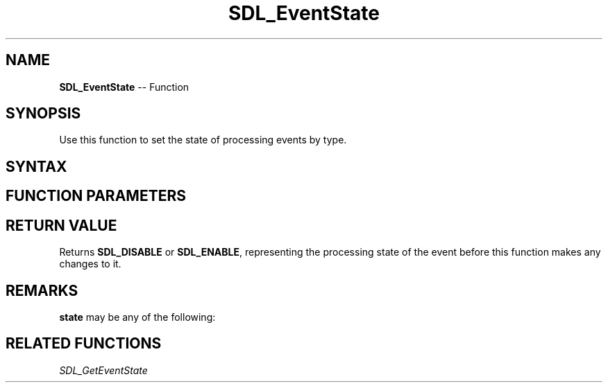 .TH SDL_EventState 3 "2018.10.07" "https://github.com/haxpor/sdl2-manpage" "SDL2"
.SH NAME
\fBSDL_EventState\fR -- Function

.SH SYNOPSIS
Use this function to set the state of processing events by type.

.SH SYNTAX
.TS
tab(:) allbox;
a.
T{
.nf
Uint8 SDL_EventState(Uint32   type,
                     int      state)
.fi
T}
.TE

.SH FUNCTION PARAMETERS
.TS
tab(:) allbox;
ab l.
type:T{
the type of event; see \fBSDL_EventType\fR for details
T}
state:T{
how to process the event; see \fBRemarks\fR for details
T}
.TE

.SH RETURN VALUE
Returns \fBSDL_DISABLE\fR or \fBSDL_ENABLE\fR, representing the processing state of the event before this function makes any changes to it.

.SH REMARKS
\fBstate\fR may be any of the following:

.TS
tab(:) allbox;
a ab l.
-1:SDL_QUERY:T{
returns the current processing state of the specified event
T}
0:SDL_IGNORE \fR(aka \fBSDL_DISABLE\fR):T{
the event will automatically be dropped from the event queue and will not be filtered
T}
1:SDL_ENABLE:T{
the event will be processed normally
T}
.TE

.SH RELATED FUNCTIONS
\fISDL_GetEventState

